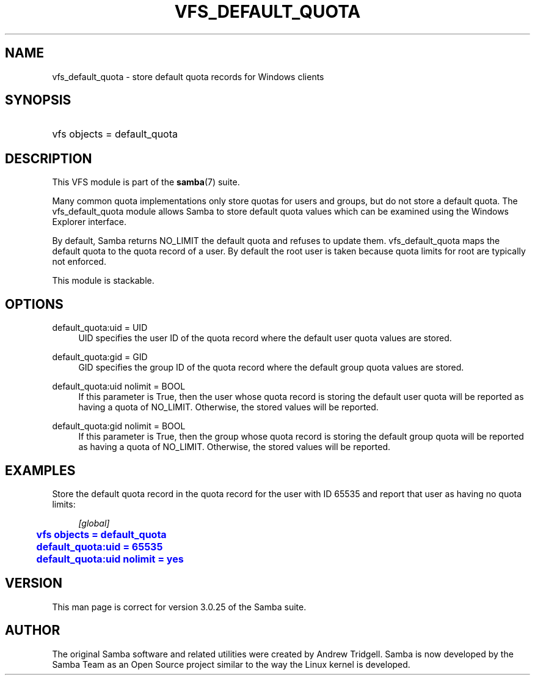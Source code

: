 '\" t
.\"     Title: vfs_default_quota
.\"    Author: [see the "AUTHOR" section]
.\" Generator: DocBook XSL Stylesheets v1.76.1 <http://docbook.sf.net/>
.\"      Date: 10/07/2013
.\"    Manual: System Administration tools
.\"    Source: Samba 4.0
.\"  Language: English
.\"
.TH "VFS_DEFAULT_QUOTA" "8" "10/07/2013" "Samba 4\&.0" "System Administration tools"
.\" -----------------------------------------------------------------
.\" * Define some portability stuff
.\" -----------------------------------------------------------------
.\" ~~~~~~~~~~~~~~~~~~~~~~~~~~~~~~~~~~~~~~~~~~~~~~~~~~~~~~~~~~~~~~~~~
.\" http://bugs.debian.org/507673
.\" http://lists.gnu.org/archive/html/groff/2009-02/msg00013.html
.\" ~~~~~~~~~~~~~~~~~~~~~~~~~~~~~~~~~~~~~~~~~~~~~~~~~~~~~~~~~~~~~~~~~
.ie \n(.g .ds Aq \(aq
.el       .ds Aq '
.\" -----------------------------------------------------------------
.\" * set default formatting
.\" -----------------------------------------------------------------
.\" disable hyphenation
.nh
.\" disable justification (adjust text to left margin only)
.ad l
.\" -----------------------------------------------------------------
.\" * MAIN CONTENT STARTS HERE *
.\" -----------------------------------------------------------------
.SH "NAME"
vfs_default_quota \- store default quota records for Windows clients
.SH "SYNOPSIS"
.HP \w'\ 'u
vfs objects = default_quota
.SH "DESCRIPTION"
.PP
This VFS module is part of the
\fBsamba\fR(7)
suite\&.
.PP
Many common quota implementations only store quotas for users and groups, but do not store a default quota\&. The
vfs_default_quota
module allows Samba to store default quota values which can be examined using the Windows Explorer interface\&.
.PP
By default, Samba returns NO_LIMIT the default quota and refuses to update them\&.
vfs_default_quota
maps the default quota to the quota record of a user\&. By default the root user is taken because quota limits for root are typically not enforced\&.
.PP
This module is stackable\&.
.SH "OPTIONS"
.PP
default_quota:uid = UID
.RS 4
UID specifies the user ID of the quota record where the default user quota values are stored\&.
.RE
.PP
default_quota:gid = GID
.RS 4
GID specifies the group ID of the quota record where the default group quota values are stored\&.
.RE
.PP
default_quota:uid nolimit = BOOL
.RS 4
If this parameter is True, then the user whose quota record is storing the default user quota will be reported as having a quota of NO_LIMIT\&. Otherwise, the stored values will be reported\&.
.RE
.PP
default_quota:gid nolimit = BOOL
.RS 4
If this parameter is True, then the group whose quota record is storing the default group quota will be reported as having a quota of NO_LIMIT\&. Otherwise, the stored values will be reported\&.
.RE
.SH "EXAMPLES"
.PP
Store the default quota record in the quota record for the user with ID 65535 and report that user as having no quota limits:
.sp
.if n \{\
.RS 4
.\}
.nf
        \fI[global]\fR
	\m[blue]\fBvfs objects = default_quota\fR\m[]
	\m[blue]\fBdefault_quota:uid = 65535\fR\m[]
	\m[blue]\fBdefault_quota:uid nolimit = yes\fR\m[]
.fi
.if n \{\
.RE
.\}
.SH "VERSION"
.PP
This man page is correct for version 3\&.0\&.25 of the Samba suite\&.
.SH "AUTHOR"
.PP
The original Samba software and related utilities were created by Andrew Tridgell\&. Samba is now developed by the Samba Team as an Open Source project similar to the way the Linux kernel is developed\&.
